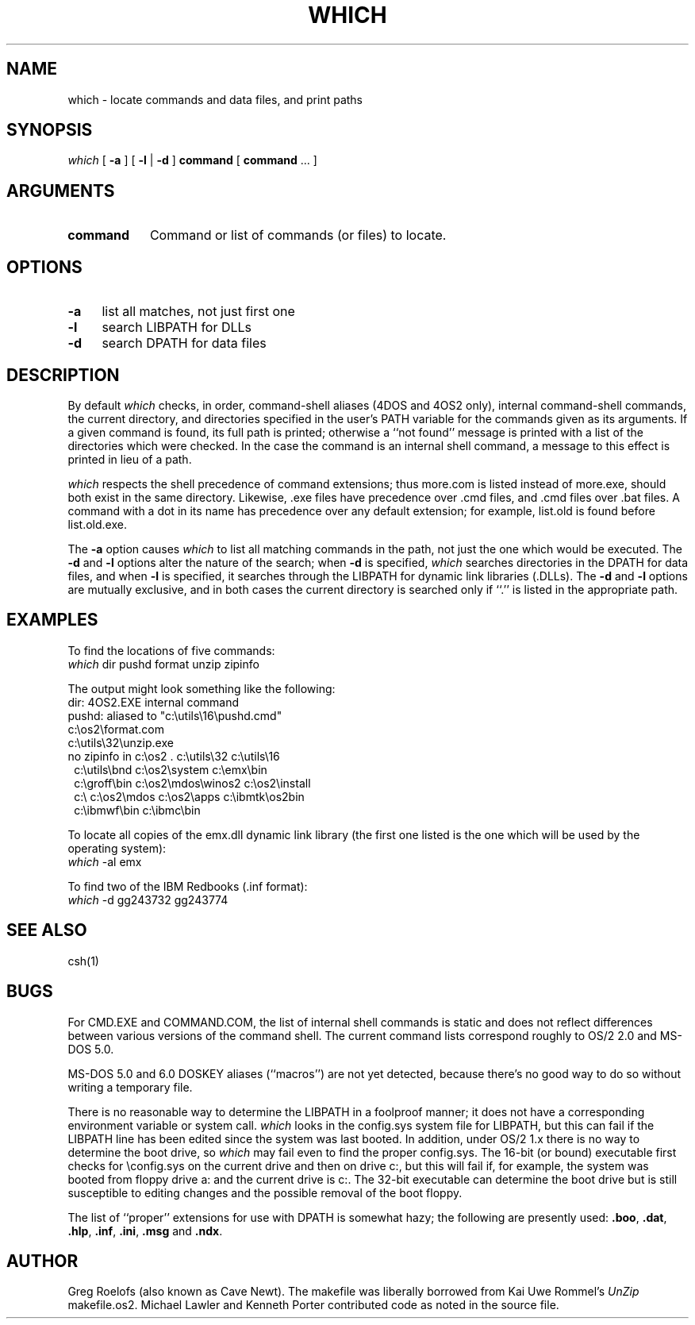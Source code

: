 .TH WHICH 1 "28 Jul 93 (v2.1)"
.SH NAME
which \- locate commands and data files, and print paths
.SH SYNOPSIS
.I which
[
.B \-a
] [
.B \-l
|
.B \-d
]
.B command
[
.B command\fP ... ]
.PD
.SH ARGUMENTS
.IP \fBcommand\fP \w'\fBcommand\fP'u+2m
Command or list of commands (or files) to locate.
.PD
.SH OPTIONS
.PD 0
.IP \fB\-a\fP \w'\-1'u+2m
list all matches, not just first one
.IP \fB\-l\fP
search LIBPATH for DLLs
.IP \fB\-d\fP
search DPATH for data files
.PD
.SH DESCRIPTION
By default
.I which
checks, in order, command-shell aliases (4DOS and 4OS2 only), internal
command-shell commands, the current directory, and directories specified 
in the user's PATH
variable for the commands given as its arguments.  If a given command
is found, its full path is printed; otherwise a ``not found'' message
is printed with a list of the directories which were checked.  In the
case the command is an internal shell command, a message to this
effect is printed in lieu of a path.
.PP
.I which
respects the shell precedence of command extensions; thus more.com
is listed instead of more.exe, should both exist in the same directory.
Likewise, .exe files have precedence over .cmd files, and .cmd files
over .bat files.  A command with a dot in its name has precedence over
any default extension; for example, list.old is found before list.old.exe.
.PP
The
.B \-a
option causes
.I which
to list all matching commands in the path, not just the one which would
be executed.  The
.B \-d
and
.B \-l
options alter the nature of the search; when
.B \-d
is specified,
.I which
searches directories in the DPATH for data files, and when
.B \-l
is specified, it searches through the LIBPATH for dynamic link libraries
(.DLLs).  The
.B \-d
and
.B \-l
options are mutually exclusive, and in both cases the current directory
is searched only if ``.'' is listed in the appropriate path.
.PD
.SH EXAMPLES
To find the locations of five commands:
.IP "\t\fIwhich\fP dir pushd format unzip zipinfo"
.PP
The output might look something like the following:
.IP "\tdir:  4OS2.EXE internal command"
.IP "\tpushd:  aliased to ""c:\eutils\e16\epushd.cmd"""
.IP "\tc:\eos2\eformat.com"
.IP "\tc:\eutils\e32\eunzip.exe"
.IP "\tno zipinfo in c:\eos2 . c:\eutils\e32 c:\eutils\e16"
.IP "\t\ \ c:\eutils\ebnd c:\eos2\esystem c:\eemx\ebin"
.IP "\t\ \ c:\egroff\ebin c:\eos2\emdos\ewinos2 c:\eos2\einstall"
.IP "\t\ \ c:\e c:\eos2\emdos c:\eos2\eapps c:\eibmtk\eos2bin"
.IP "\t\ \ c:\eibmwf\ebin c:\eibmc\ebin"
.PP
To locate all copies of the emx.dll dynamic link library (the first
one listed is the one which will be used by the operating system):
.IP "\t\fIwhich\fP \-al emx"
.PP
To find two of the IBM Redbooks (.inf format):
.IP "\t\fIwhich\fP \-d gg243732 gg243774"
.PD
.SH SEE ALSO
csh(1)
.PD
.SH BUGS
For CMD.EXE and COMMAND.COM, the list of internal shell commands is 
static and does not reflect differences between various versions of 
the command shell.  The current command lists correspond roughly to
OS/2 2.0 and MS-DOS 5.0.
.PP
MS-DOS 5.0 and 6.0 DOSKEY aliases (``macros'') are not yet detected,
because there's no good way to do so without writing a temporary file.
.PP
There is no reasonable way to determine the LIBPATH in a foolproof
manner; it does not have a corresponding environment variable or 
system call.
.I which
looks in the config.sys system file for LIBPATH, but this can fail if
the LIBPATH line has been edited since the system was last booted.  In
addition, under OS/2 1.x there is no way to determine the boot drive, so
.I which
may fail even to find the proper config.sys.  The 16-bit (or bound)
executable first checks for \econfig.sys on the current drive and then
on drive c:, but this will fail if, for example, the system was booted from
floppy drive a: and the current drive is c:.  The 32-bit executable
can determine the boot drive but is still susceptible to editing changes
and the possible removal of the boot floppy.
.PP
The list of ``proper'' extensions for use with DPATH is somewhat hazy;
the following are presently
used:  \fB.boo\fP, \fB.dat\fP, \fB.hlp\fP, \fB.inf\fP, \fB.ini\fP, \fB.msg\fP
and \fB.ndx\fP.
.PD
.SH AUTHOR
Greg Roelofs (also known as Cave Newt).  The makefile was liberally borrowed
from Kai Uwe Rommel's \fIUnZip\fP makefile.os2.  Michael Lawler and Kenneth
Porter contributed code as noted in the source file.
